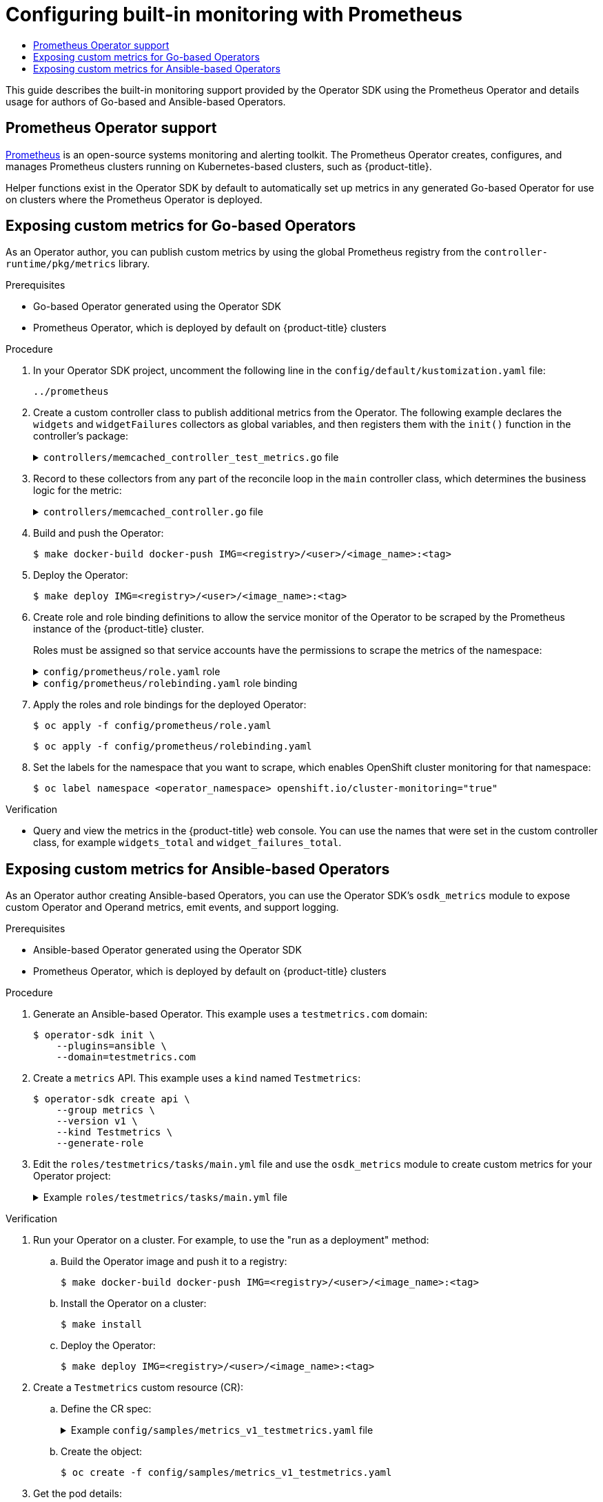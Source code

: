 :_mod-docs-content-type: ASSEMBLY
[id="osdk-monitoring-prometheus"]
= Configuring built-in monitoring with Prometheus
// The {product-title} attribute provides the context-sensitive name of the relevant OpenShift distribution, for example, "OpenShift Container Platform" or "OKD". The {product-version} attribute provides the product version relative to the distribution, for example "4.9".
// {product-title} and {product-version} are parsed when AsciiBinder queries the _distro_map.yml file in relation to the base branch of a pull request.
// See https://github.com/openshift/openshift-docs/blob/main/contributing_to_docs/doc_guidelines.adoc#product-name-and-version for more information on this topic.
// Other common attributes are defined in the following lines:
:data-uri:
:icons:
:experimental:
:toc: macro
:toc-title:
:imagesdir: images
:prewrap!:
:op-system-first: Red Hat Enterprise Linux CoreOS (RHCOS)
:op-system: RHCOS
:op-system-lowercase: rhcos
:op-system-base: RHEL
:op-system-base-full: Red Hat Enterprise Linux (RHEL)
:op-system-version: 8.x
:tsb-name: Template Service Broker
:kebab: image:kebab.png[title="Options menu"]
:rh-openstack-first: Red Hat OpenStack Platform (RHOSP)
:rh-openstack: RHOSP
:ai-full: Assisted Installer
:ai-version: 2.3
:cluster-manager-first: Red Hat OpenShift Cluster Manager
:cluster-manager: OpenShift Cluster Manager
:cluster-manager-url: link:https://console.redhat.com/openshift[OpenShift Cluster Manager Hybrid Cloud Console]
:cluster-manager-url-pull: link:https://console.redhat.com/openshift/install/pull-secret[pull secret from the Red Hat OpenShift Cluster Manager]
:insights-advisor-url: link:https://console.redhat.com/openshift/insights/advisor/[Insights Advisor]
:hybrid-console: Red Hat Hybrid Cloud Console
:hybrid-console-second: Hybrid Cloud Console
:oadp-first: OpenShift API for Data Protection (OADP)
:oadp-full: OpenShift API for Data Protection
:oc-first: pass:quotes[OpenShift CLI (`oc`)]
:product-registry: OpenShift image registry
:rh-storage-first: Red Hat OpenShift Data Foundation
:rh-storage: OpenShift Data Foundation
:rh-rhacm-first: Red Hat Advanced Cluster Management (RHACM)
:rh-rhacm: RHACM
:rh-rhacm-version: 2.8
:sandboxed-containers-first: OpenShift sandboxed containers
:sandboxed-containers-operator: OpenShift sandboxed containers Operator
:sandboxed-containers-version: 1.3
:sandboxed-containers-version-z: 1.3.3
:sandboxed-containers-legacy-version: 1.3.2
:cert-manager-operator: cert-manager Operator for Red Hat OpenShift
:secondary-scheduler-operator-full: Secondary Scheduler Operator for Red Hat OpenShift
:secondary-scheduler-operator: Secondary Scheduler Operator
// Backup and restore
:velero-domain: velero.io
:velero-version: 1.11
:launch: image:app-launcher.png[title="Application Launcher"]
:mtc-short: MTC
:mtc-full: Migration Toolkit for Containers
:mtc-version: 1.8
:mtc-version-z: 1.8.0
// builds (Valid only in 4.11 and later)
:builds-v2title: Builds for Red Hat OpenShift
:builds-v2shortname: OpenShift Builds v2
:builds-v1shortname: OpenShift Builds v1
//gitops
:gitops-title: Red Hat OpenShift GitOps
:gitops-shortname: GitOps
:gitops-ver: 1.1
:rh-app-icon: image:red-hat-applications-menu-icon.jpg[title="Red Hat applications"]
//pipelines
:pipelines-title: Red Hat OpenShift Pipelines
:pipelines-shortname: OpenShift Pipelines
:pipelines-ver: pipelines-1.12
:pipelines-version-number: 1.12
:tekton-chains: Tekton Chains
:tekton-hub: Tekton Hub
:artifact-hub: Artifact Hub
:pac: Pipelines as Code
//odo
:odo-title: odo
//OpenShift Kubernetes Engine
:oke: OpenShift Kubernetes Engine
//OpenShift Platform Plus
:opp: OpenShift Platform Plus
//openshift virtualization (cnv)
:VirtProductName: OpenShift Virtualization
:VirtVersion: 4.14
:KubeVirtVersion: v0.59.0
:HCOVersion: 4.14.0
:CNVNamespace: openshift-cnv
:CNVOperatorDisplayName: OpenShift Virtualization Operator
:CNVSubscriptionSpecSource: redhat-operators
:CNVSubscriptionSpecName: kubevirt-hyperconverged
:delete: image:delete.png[title="Delete"]
//distributed tracing
:DTProductName: Red Hat OpenShift distributed tracing platform
:DTShortName: distributed tracing platform
:DTProductVersion: 2.9
:JaegerName: Red Hat OpenShift distributed tracing platform (Jaeger)
:JaegerShortName: distributed tracing platform (Jaeger)
:JaegerVersion: 1.47.0
:OTELName: Red Hat OpenShift distributed tracing data collection
:OTELShortName: distributed tracing data collection
:OTELOperator: Red Hat OpenShift distributed tracing data collection Operator
:OTELVersion: 0.81.0
:TempoName: Red Hat OpenShift distributed tracing platform (Tempo)
:TempoShortName: distributed tracing platform (Tempo)
:TempoOperator: Tempo Operator
:TempoVersion: 2.1.1
//logging
:logging-title: logging subsystem for Red Hat OpenShift
:logging-title-uc: Logging subsystem for Red Hat OpenShift
:logging: logging subsystem
:logging-uc: Logging subsystem
//serverless
:ServerlessProductName: OpenShift Serverless
:ServerlessProductShortName: Serverless
:ServerlessOperatorName: OpenShift Serverless Operator
:FunctionsProductName: OpenShift Serverless Functions
//service mesh v2
:product-dedicated: Red Hat OpenShift Dedicated
:product-rosa: Red Hat OpenShift Service on AWS
:SMProductName: Red Hat OpenShift Service Mesh
:SMProductShortName: Service Mesh
:SMProductVersion: 2.4.4
:MaistraVersion: 2.4
//Service Mesh v1
:SMProductVersion1x: 1.1.18.2
//Windows containers
:productwinc: Red Hat OpenShift support for Windows Containers
// Red Hat Quay Container Security Operator
:rhq-cso: Red Hat Quay Container Security Operator
// Red Hat Quay
:quay: Red Hat Quay
:sno: single-node OpenShift
:sno-caps: Single-node OpenShift
//TALO and Redfish events Operators
:cgu-operator-first: Topology Aware Lifecycle Manager (TALM)
:cgu-operator-full: Topology Aware Lifecycle Manager
:cgu-operator: TALM
:redfish-operator: Bare Metal Event Relay
//Formerly known as CodeReady Containers and CodeReady Workspaces
:openshift-local-productname: Red Hat OpenShift Local
:openshift-dev-spaces-productname: Red Hat OpenShift Dev Spaces
// Factory-precaching-cli tool
:factory-prestaging-tool: factory-precaching-cli tool
:factory-prestaging-tool-caps: Factory-precaching-cli tool
:openshift-networking: Red Hat OpenShift Networking
// TODO - this probably needs to be different for OKD
//ifdef::openshift-origin[]
//:openshift-networking: OKD Networking
//endif::[]
// logical volume manager storage
:lvms-first: Logical volume manager storage (LVM Storage)
:lvms: LVM Storage
//Operator SDK version
:osdk_ver: 1.31.0
//Operator SDK version that shipped with the previous OCP 4.x release
:osdk_ver_n1: 1.28.0
//Next-gen (OCP 4.14+) Operator Lifecycle Manager, aka "v1"
:olmv1: OLM 1.0
:olmv1-first: Operator Lifecycle Manager (OLM) 1.0
:ztp-first: GitOps Zero Touch Provisioning (ZTP)
:ztp: GitOps ZTP
:3no: three-node OpenShift
:3no-caps: Three-node OpenShift
:run-once-operator: Run Once Duration Override Operator
// Web terminal
:web-terminal-op: Web Terminal Operator
:devworkspace-op: DevWorkspace Operator
:secrets-store-driver: Secrets Store CSI driver
:secrets-store-operator: Secrets Store CSI Driver Operator
//AWS STS
:sts-first: Security Token Service (STS)
:sts-full: Security Token Service
:sts-short: STS
//Cloud provider names
//AWS
:aws-first: Amazon Web Services (AWS)
:aws-full: Amazon Web Services
:aws-short: AWS
//GCP
:gcp-first: Google Cloud Platform (GCP)
:gcp-full: Google Cloud Platform
:gcp-short: GCP
//alibaba cloud
:alibaba: Alibaba Cloud
// IBM Cloud VPC
:ibmcloudVPCProductName: IBM Cloud VPC
:ibmcloudVPCRegProductName: IBM(R) Cloud VPC
// IBM Cloud
:ibm-cloud-bm: IBM Cloud Bare Metal (Classic)
:ibm-cloud-bm-reg: IBM Cloud(R) Bare Metal (Classic)
// IBM Power
:ibmpowerProductName: IBM Power
:ibmpowerRegProductName: IBM(R) Power
// IBM zSystems
:ibmzProductName: IBM Z
:ibmzRegProductName: IBM(R) Z
:linuxoneProductName: IBM(R) LinuxONE
//Azure
:azure-full: Microsoft Azure
:azure-short: Azure
//vSphere
:vmw-full: VMware vSphere
:vmw-short: vSphere
//Oracle
:oci-first: Oracle(R) Cloud Infrastructure
:oci: OCI
:ocvs-first: Oracle(R) Cloud VMware Solution (OCVS)
:ocvs: OCVS
:context: osdk-monitoring-prometheus

toc::[]

// Dedicated-admins in OSD and ROSA don't have the permissions to complete the procedures in this assembly. Also, the procedures use the default Prometheus Operator in the openshift-monitoring project, which OSD/ROSA customers should not use.

This guide describes the built-in monitoring support provided by the Operator SDK using the Prometheus Operator and details usage for authors of Go-based and Ansible-based Operators.

:leveloffset: +1

// Module included in the following assemblies:
//
// * operators/operator_sdk/osdk-monitoring-prometheus.adoc

[id="osdk-monitoring-prometheus-operator-support_{context}"]
= Prometheus Operator support

link:https://prometheus.io/[Prometheus] is an open-source systems monitoring and alerting toolkit. The Prometheus Operator creates, configures, and manages Prometheus clusters running on Kubernetes-based clusters, such as {product-title}.

Helper functions exist in the Operator SDK by default to automatically set up metrics in any generated Go-based Operator for use on clusters where the Prometheus Operator is deployed.

:leveloffset!:
:leveloffset: +1

// Module included in the following assemblies:
//
// * operators/operator_sdk/osdk-monitoring-prometheus.adoc

:_mod-docs-content-type: PROCEDURE
[id="osdk-monitoring-custom-metrics_{context}"]
= Exposing custom metrics for Go-based Operators

As an Operator author, you can publish custom metrics by using the global Prometheus registry from the `controller-runtime/pkg/metrics` library.

.Prerequisites

* Go-based Operator generated using the Operator SDK
* Prometheus Operator, which is deployed by default on {product-title} clusters

.Procedure

. In your Operator SDK project, uncomment the following line in the `config/default/kustomization.yaml` file:
+
[source,yaml]
----
../prometheus
----

. Create a custom controller class to publish additional metrics from the Operator. The following example declares the `widgets` and `widgetFailures` collectors as global variables, and then registers them with the `init()` function in the controller's package:
+
.`controllers/memcached_controller_test_metrics.go` file
[%collapsible]
====
[source,go]
----
package controllers

import (
	"github.com/prometheus/client_golang/prometheus"
	"sigs.k8s.io/controller-runtime/pkg/metrics"
)


var (
    widgets = prometheus.NewCounter(
        prometheus.CounterOpts{
            Name: "widgets_total",
            Help: "Number of widgets processed",
        },
    )
    widgetFailures = prometheus.NewCounter(
        prometheus.CounterOpts{
            Name: "widget_failures_total",
            Help: "Number of failed widgets",
        },
    )
)

func init() {
    // Register custom metrics with the global prometheus registry
    metrics.Registry.MustRegister(widgets, widgetFailures)
}
----
====

. Record to these collectors from any part of the reconcile loop in the `main` controller class, which determines the business logic for the metric:
+
.`controllers/memcached_controller.go` file
[%collapsible]
====
[source,go]
----
func (r *MemcachedReconciler) Reconcile(ctx context.Context, req ctrl.Request) (ctrl.Result, error) {
	...
	...
	// Add metrics
	widgets.Inc()
	widgetFailures.Inc()

	return ctrl.Result{}, nil
}
----
====

. Build and push the Operator:
+
[source,terminal]
----
$ make docker-build docker-push IMG=<registry>/<user>/<image_name>:<tag>
----

. Deploy the Operator:
+
[source,terminal]
----
$ make deploy IMG=<registry>/<user>/<image_name>:<tag>
----

. Create role and role binding definitions to allow the service monitor of the Operator to be scraped by the Prometheus instance of the {product-title} cluster.
+
Roles must be assigned so that service accounts have the permissions to scrape the metrics of the namespace:
+
.`config/prometheus/role.yaml` role
[%collapsible]
====
[source,yaml]
----
apiVersion: rbac.authorization.k8s.io/v1
kind: ClusterRole
metadata:
  name: prometheus-k8s-role
  namespace: memcached-operator-system
rules:
  - apiGroups:
      - ""
    resources:
      - endpoints
      - pods
      - services
      - nodes
      - secrets
    verbs:
      - get
      - list
      - watch
----
====
+
.`config/prometheus/rolebinding.yaml` role binding
[%collapsible]
====
[source,yaml]
----
apiVersion: rbac.authorization.k8s.io/v1
kind: ClusterRoleBinding
metadata:
  name: prometheus-k8s-rolebinding
  namespace: memcached-operator-system
roleRef:
  apiGroup: rbac.authorization.k8s.io
  kind: ClusterRole
  name: prometheus-k8s-role
subjects:
  - kind: ServiceAccount
    name: prometheus-k8s
    namespace: openshift-monitoring
----
====

. Apply the roles and role bindings for the deployed Operator:
+
[source,terminal]
+
----
$ oc apply -f config/prometheus/role.yaml
----
+
[source,terminal]
----
$ oc apply -f config/prometheus/rolebinding.yaml
----

. Set the labels for the namespace that you want to scrape, which enables OpenShift cluster monitoring for that namespace:
+
[source,terminal]
----
$ oc label namespace <operator_namespace> openshift.io/cluster-monitoring="true"
----

.Verification

* Query and view the metrics in the {product-title} web console. You can use the names that were set in the custom controller class, for example `widgets_total` and `widget_failures_total`.

:leveloffset!:
:leveloffset: +1

// Module included in the following assemblies:
//
// * operators/operator_sdk/osdk-monitoring-prometheus.adoc

:_mod-docs-content-type: PROCEDURE
[id="osdk-ansible-metrics_{context}"]
= Exposing custom metrics for Ansible-based Operators

As an Operator author creating Ansible-based Operators, you can use the Operator SDK's `osdk_metrics` module to expose custom Operator and Operand metrics, emit events, and support logging.

.Prerequisites

* Ansible-based Operator generated using the Operator SDK
* Prometheus Operator, which is deployed by default on {product-title} clusters

.Procedure

. Generate an Ansible-based Operator. This example uses a `testmetrics.com` domain:
+
[source,terminal]
----
$ operator-sdk init \
    --plugins=ansible \
    --domain=testmetrics.com
----

. Create a `metrics` API. This example uses a `kind` named `Testmetrics`:
+
[source,terminal]
----
$ operator-sdk create api \
    --group metrics \
    --version v1 \
    --kind Testmetrics \
    --generate-role
----

. Edit the `roles/testmetrics/tasks/main.yml` file and use the `osdk_metrics` module to create custom metrics for your Operator project:
+
.Example `roles/testmetrics/tasks/main.yml` file
[%collapsible]
====
[source,yaml]
----
---
# tasks file for Memcached
- name: start k8sstatus
  k8s:
    definition:
      kind: Deployment
      apiVersion: apps/v1
      metadata:
        name: '{{ ansible_operator_meta.name }}-memcached'
        namespace: '{{ ansible_operator_meta.namespace }}'
      spec:
        replicas: "{{size}}"
        selector:
          matchLabels:
            app: memcached
        template:
          metadata:
            labels:
              app: memcached
          spec:
            containers:
            - name: memcached
              command:
              - memcached
              - -m=64
              - -o
              - modern
              - -v
              image: "docker.io/memcached:1.4.36-alpine"
              ports:
                - containerPort: 11211

- osdk_metric:
    name: my_thing_counter
    description: This metric counts things
    counter: {}

- osdk_metric:
    name: my_counter_metric
    description: Add 3.14 to the counter
    counter:
      increment: yes

- osdk_metric:
    name: my_gauge_metric
    description: Create my gauge and set it to 2.
    gauge:
      set: 2

- osdk_metric:
    name: my_histogram_metric
    description: Observe my histogram
    histogram:
      observe: 2

- osdk_metric:
    name: my_summary_metric
    description: Observe my summary
    summary:
      observe: 2
----
====

.Verification

. Run your Operator on a cluster. For example, to use the "run as a deployment" method:


.. Build the Operator image and push it to a registry:
+
[source,terminal]
----
$ make docker-build docker-push IMG=<registry>/<user>/<image_name>:<tag>
----

.. Install the Operator on a cluster:
+
[source,terminal]
----
$ make install
----

.. Deploy the Operator:
+
[source,terminal]
----
$ make deploy IMG=<registry>/<user>/<image_name>:<tag>
----

. Create a `Testmetrics` custom resource (CR):

.. Define the CR spec:
+
.Example `config/samples/metrics_v1_testmetrics.yaml` file
[%collapsible]
====
[source,yaml]
----
apiVersion: metrics.testmetrics.com/v1
kind: Testmetrics
metadata:
  name: testmetrics-sample
spec:
  size: 1
----
====

.. Create the object:
+
[source,terminal]
----
$ oc create -f config/samples/metrics_v1_testmetrics.yaml
----

. Get the pod details:
+
[source,terminal]
----
$ oc get pods
----
+
.Example output
[source,terminal]
----
NAME                                    READY   STATUS    RESTARTS   AGE
ansiblemetrics-controller-manager-<id>  2/2     Running   0          149m
testmetrics-sample-memcached-<id>       1/1     Running   0          147m
----

. Get the endpoint details:
+
[source,terminal]
----
$ oc get ep
----
+
.Example output
[source,terminal]
----
NAME                                                ENDPOINTS          AGE
ansiblemetrics-controller-manager-metrics-service   10.129.2.70:8443   150m
----

. Request a custom metrics token:
+
[source,terminal]
----
$ token=`oc create token prometheus-k8s -n openshift-monitoring`
----

. Check the metrics values:

.. Check the `my_counter_metric` value:
+
[source,terminal]
----
$ oc exec ansiblemetrics-controller-manager-<id> -- curl -k -H "Authoriza
tion: Bearer $token" 'https://10.129.2.70:8443/metrics' | grep  my_counter
----
+
.Example output
[source,terminal]
----
HELP my_counter_metric Add 3.14 to the counter
TYPE my_counter_metric counter
my_counter_metric 2
----

.. Check the `my_gauge_metric` value:
+
[source,terminal]
----
$ oc exec ansiblemetrics-controller-manager-<id> -- curl -k -H "Authoriza
tion: Bearer $token" 'https://10.129.2.70:8443/metrics' | grep  gauge
----
+
.Example output
[source,terminal]
----
HELP my_gauge_metric Create my gauge and set it to 2.
----

.. Check the `my_histogram_metric` and `my_summary_metric` values:
+
[source,terminal]
----
$ oc exec ansiblemetrics-controller-manager-<id> -- curl -k -H "Authoriza
tion: Bearer $token" 'https://10.129.2.70:8443/metrics' | grep  Observe
----
+
.Example output
[source,terminal]
----
HELP my_histogram_metric Observe my histogram
HELP my_summary_metric Observe my summary
----

:leveloffset!:


//# includes=_attributes/common-attributes,modules/osdk-monitoring-prometheus-operator-support,modules/osdk-monitoring-custom-metrics,modules/osdk-ansible-metrics
